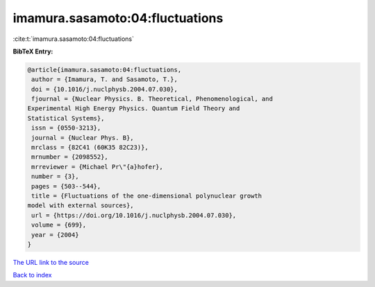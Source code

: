 imamura.sasamoto:04:fluctuations
================================

:cite:t:`imamura.sasamoto:04:fluctuations`

**BibTeX Entry:**

.. code-block:: bibtex

   @article{imamura.sasamoto:04:fluctuations,
    author = {Imamura, T. and Sasamoto, T.},
    doi = {10.1016/j.nuclphysb.2004.07.030},
    fjournal = {Nuclear Physics. B. Theoretical, Phenomenological, and
   Experimental High Energy Physics. Quantum Field Theory and
   Statistical Systems},
    issn = {0550-3213},
    journal = {Nuclear Phys. B},
    mrclass = {82C41 (60K35 82C23)},
    mrnumber = {2098552},
    mrreviewer = {Michael Pr\"{a}hofer},
    number = {3},
    pages = {503--544},
    title = {Fluctuations of the one-dimensional polynuclear growth
   model with external sources},
    url = {https://doi.org/10.1016/j.nuclphysb.2004.07.030},
    volume = {699},
    year = {2004}
   }
`The URL link to the source <ttps://doi.org/10.1016/j.nuclphysb.2004.07.030}>`_


`Back to index <../By-Cite-Keys.html>`_
